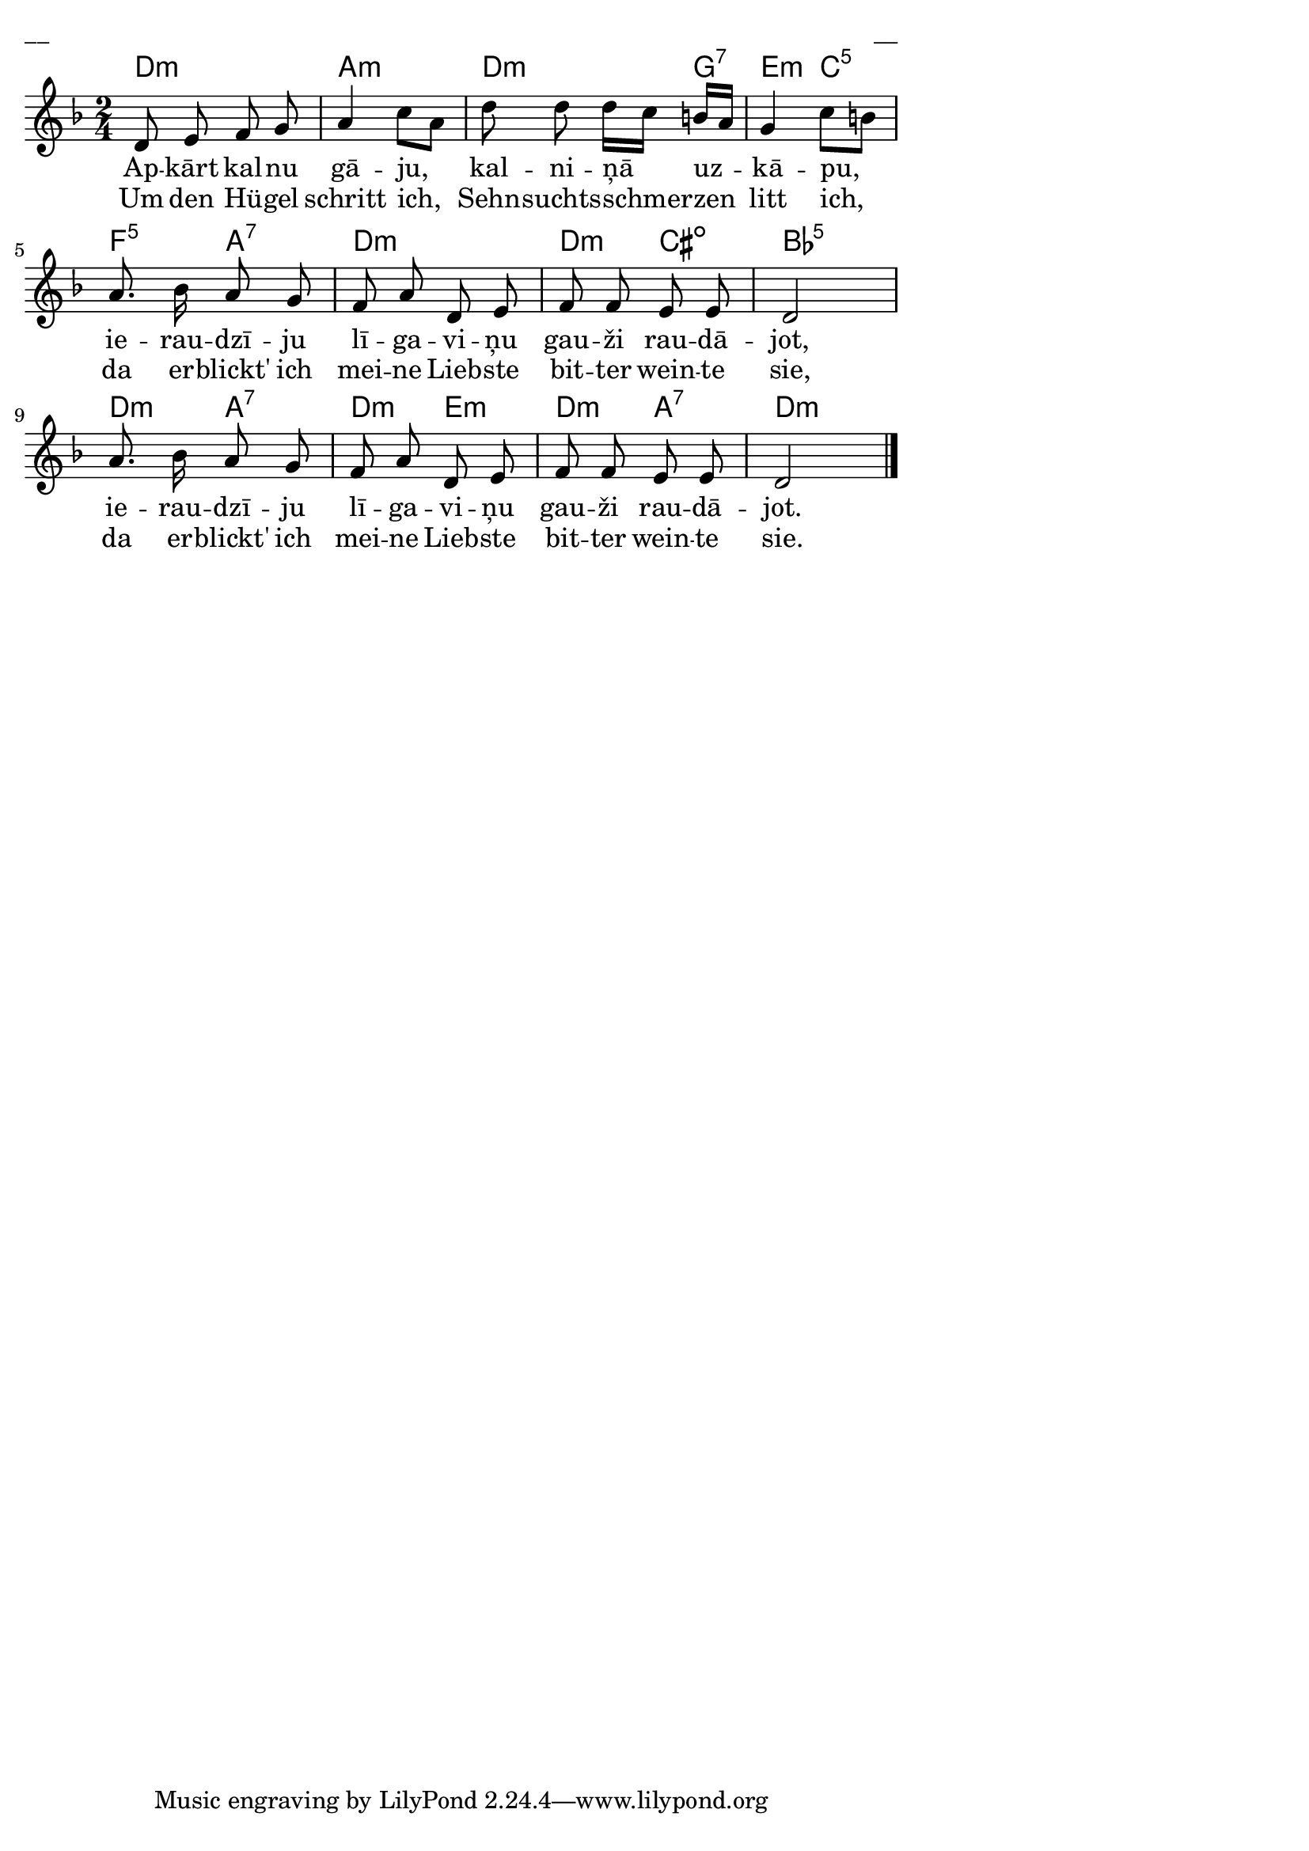 \version "2.13.18"
#(ly:set-option 'crop #t)
 
%\header {
% title = "Apkārt kalnu gāju"
%}
% Vītols, 100 latviešu tautas dziesmas
\paper {
line-width = 14\cm
left-margin = 0.4\cm
between-system-padding = 0.3\cm
between-system-space = 0.3\cm
}
\layout {
indent = #0
ragged-last = ##f
}

voiceA = \relative c' {
\clef "treble"
\key d \minor
\time 2/4
d8 e f g | a4 c8[ a] | d8 d d16[ c] b[ a] | g4 c8[ b] |
a8. bes16 a8 g | f8 a d, e | f8 f e e | d2 |
a'8. bes16 a8 g | f8 a d, e | f8 f e e | d2
\bar "|."  
}


lyricAA = \lyricmode {
Ap -- kārt kal -- nu gā -- ju, kal -- ni -- ņā uz -- kā -- pu, 
ie -- rau -- dzī -- ju lī -- ga -- vi -- ņu gau -- ži rau -- dā -- jot,
ie -- rau -- dzī -- ju lī -- ga -- vi -- ņu gau -- ži rau -- dā -- jot. 
}

lyricAB = \lyricmode {
Um den Hü -- gel schritt ich, Sehn -- suchts -- schmer -- zen litt ich, 
da er -- blickt' ich mei -- ne Lieb -- ste bit -- ter wein -- te sie, 
da er -- blickt' ich mei -- ne Lieb -- ste bit -- ter wein -- te sie. 
}

chordsA = \chordmode {
d2:m | a2:m | d4.:m g8:7 | e4:m c4:5 | f4:5 a4:7 | d2:m |
d4:m cis4:dim | bes2:5 | d4:m a4:7 | d4:m e4:m | d4:m a4:7 | d2:m
}



fullScore = <<
\new ChordNames { \chordsA }
\new Staff {
<<
\new Voice = "voiceA" { \oneVoice \autoBeamOff \voiceA }
\new Lyrics \lyricsto "voiceA" \lyricAA
\new Lyrics \lyricsto "voiceA" \lyricAB
>>
}
>>

\score {
\fullScore
\header { piece = "__" opus = "__" }
}
\markup { \with-color #(x11-color 'white) \sans \smaller "__" }
\score {
\unfoldRepeats
\fullScore
\midi {
\context { \Staff \remove "Staff_performer" }
\context { \Voice \consists "Staff_performer" }
}
}


